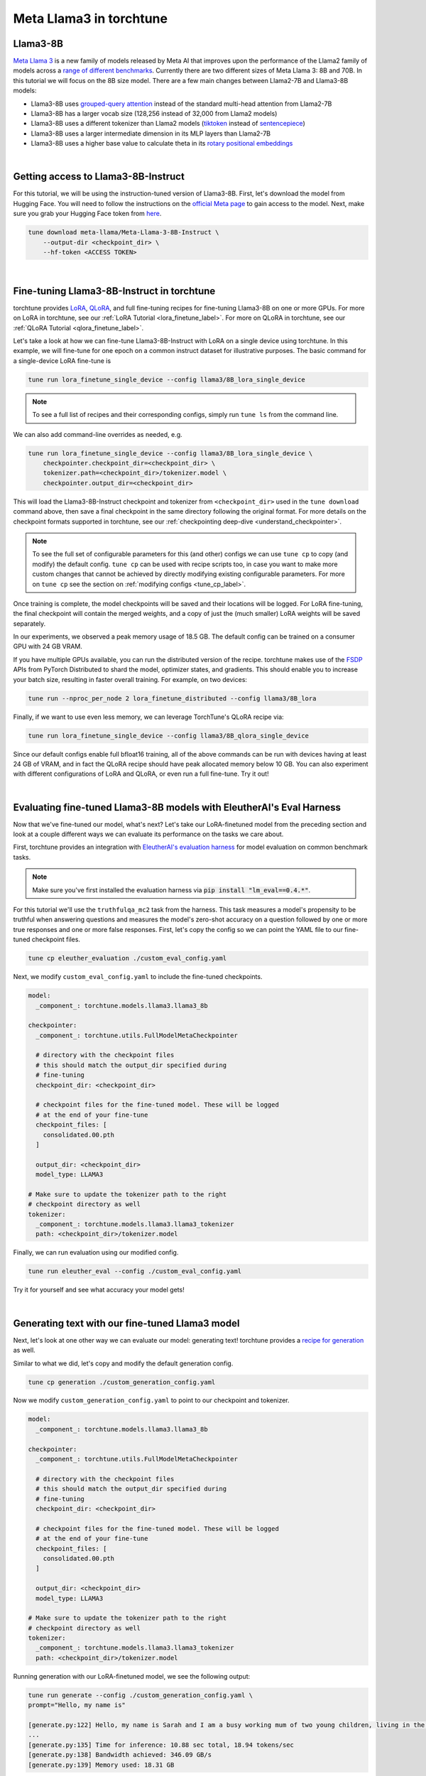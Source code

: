 ========================
Meta Llama3 in torchtune
========================

.. grid:: 2

    .. grid-item-card:: :octicon:`mortar-board;1em;` You will learn how to:

      * Download the Llama3-8B-Instruct weights and tokenizer
      * Fine-tune Llama3-8B-Instruct with LoRA and QLoRA
      * Evaluate your fine-tuned Llama3-8B-Instruct model
      * Generate text with your fine-tuned model
      * Quantize your model to speed up generation

    .. grid-item-card:: :octicon:`list-unordered;1em;` Prerequisites

      * Be familiar with :ref:`torchtune<overview_label>`
      * Make sure to :ref:`install torchtune<install_label>`


Llama3-8B
---------

`Meta Llama 3 <https://llama.meta.com/llama3>`_ is a new family of models released by Meta AI that improves upon the performance of the Llama2 family
of models across a `range of different benchmarks <https://huggingface.co/meta-llama/Meta-Llama-3-8B#base-pretrained-models>`_.
Currently there are two different sizes of Meta Llama 3: 8B and 70B. In this tutorial we will focus on the 8B size model.
There are a few main changes between Llama2-7B and Llama3-8B models:

- Llama3-8B uses `grouped-query attention <https://arxiv.org/abs/2305.13245>`_ instead of the standard multi-head attention from Llama2-7B
- Llama3-8B has a larger vocab size (128,256 instead of 32,000 from Llama2 models)
- Llama3-8B uses a different tokenizer than Llama2 models (`tiktoken <https://github.com/openai/tiktoken>`_ instead of `sentencepiece <https://github.com/google/sentencepiece>`_)
- Llama3-8B uses a larger intermediate dimension in its MLP layers than Llama2-7B
- Llama3-8B uses a higher base value to calculate theta in its `rotary positional embeddings <https://arxiv.org/abs/2104.09864>`_

|

Getting access to Llama3-8B-Instruct
------------------------------------

For this tutorial, we will be using the instruction-tuned version of Llama3-8B. First, let's download the model from Hugging Face. You will need to follow the instructions
on the `official Meta page <https://github.com/meta-llama/llama3/blob/main/README.md>`_ to gain access to the model.
Next, make sure you grab your Hugging Face token from `here <https://huggingface.co/settings/tokens>`_.


.. code-block:: bash

    tune download meta-llama/Meta-Llama-3-8B-Instruct \
        --output-dir <checkpoint_dir> \
        --hf-token <ACCESS TOKEN>

|

Fine-tuning Llama3-8B-Instruct in torchtune
-------------------------------------------

torchtune provides `LoRA <https://arxiv.org/abs/2106.09685>`_, `QLoRA <https://arxiv.org/abs/2305.14314>`_, and full fine-tuning
recipes for fine-tuning Llama3-8B on one or more GPUs. For more on LoRA in torchtune, see our :ref:`LoRA Tutorial <lora_finetune_label>`.
For more on QLoRA in torchtune, see our :ref:`QLoRA Tutorial <qlora_finetune_label>`.

Let's take a look at how we can fine-tune Llama3-8B-Instruct with LoRA on a single device using torchtune. In this example, we will fine-tune
for one epoch on a common instruct dataset for illustrative purposes. The basic command for a single-device LoRA fine-tune is

.. code-block:: bash

    tune run lora_finetune_single_device --config llama3/8B_lora_single_device

.. note::
    To see a full list of recipes and their corresponding configs, simply run ``tune ls`` from the command line.

We can also add command-line overrides as needed, e.g.

.. code-block:: bash

    tune run lora_finetune_single_device --config llama3/8B_lora_single_device \
        checkpointer.checkpoint_dir=<checkpoint_dir> \
        tokenizer.path=<checkpoint_dir>/tokenizer.model \
        checkpointer.output_dir=<checkpoint_dir>

This will load the Llama3-8B-Instruct checkpoint and tokenizer from ``<checkpoint_dir>`` used in the ``tune download`` command above,
then save a final checkpoint in the same directory following the original format. For more details on the
checkpoint formats supported in torchtune, see our :ref:`checkpointing deep-dive <understand_checkpointer>`.

.. note::
    To see the full set of configurable parameters for this (and other) configs we can use ``tune cp`` to copy (and modify)
    the default config. ``tune cp`` can be used with recipe scripts too, in case you want to make more custom changes
    that cannot be achieved by directly modifying existing configurable parameters. For more on ``tune cp`` see the section on
    :ref:`modifying configs <tune_cp_label>`.

Once training is complete, the model checkpoints will be saved and their locations will be logged. For
LoRA fine-tuning, the final checkpoint will contain the merged weights, and a copy of just the (much smaller) LoRA weights
will be saved separately.

In our experiments, we observed a peak memory usage of 18.5 GB. The default config can be trained on a consumer GPU with 24 GB VRAM.

If you have multiple GPUs available, you can run the distributed version of the recipe.
torchtune makes use of the `FSDP <https://pytorch.org/tutorials/intermediate/FSDP_tutorial.html>`_ APIs from PyTorch Distributed
to shard the model, optimizer states, and gradients. This should enable you to increase your batch size, resulting in faster overall training.
For example, on two devices:

.. code-block:: bash

    tune run --nproc_per_node 2 lora_finetune_distributed --config llama3/8B_lora

Finally, if we want to use even less memory, we can leverage TorchTune's QLoRA recipe via:

.. code-block:: bash

    tune run lora_finetune_single_device --config llama3/8B_qlora_single_device

Since our default configs enable full bfloat16 training, all of the above commands can be run with
devices having at least 24 GB of VRAM, and in fact the QLoRA recipe should have peak allocated memory
below 10 GB. You can also experiment with different configurations of LoRA and QLoRA, or even run a full fine-tune.
Try it out!

|

Evaluating fine-tuned Llama3-8B models with EleutherAI's Eval Harness
---------------------------------------------------------------------

Now that we've fine-tuned our model, what's next? Let's take our LoRA-finetuned model from the
preceding section and look at a couple different ways we can evaluate its performance on the tasks we care about.

First, torchtune provides an integration with
`EleutherAI's evaluation harness <https://github.com/EleutherAI/lm-evaluation-harness>`_
for model evaluation on common benchmark tasks.

.. note::
    Make sure you've first installed the evaluation harness via :code:`pip install "lm_eval==0.4.*"`.

For this tutorial we'll use the ``truthfulqa_mc2`` task from the harness.
This task measures a model's propensity to be truthful when answering questions and
measures the model's zero-shot accuracy on a question followed by one or more true
responses and one or more false responses. First, let's copy the config so we can point the YAML
file to our fine-tuned checkpoint files.

.. code-block:: bash

    tune cp eleuther_evaluation ./custom_eval_config.yaml

Next, we modify ``custom_eval_config.yaml`` to include the fine-tuned checkpoints.

.. code-block:: yaml

    model:
      _component_: torchtune.models.llama3.llama3_8b

    checkpointer:
      _component_: torchtune.utils.FullModelMetaCheckpointer

      # directory with the checkpoint files
      # this should match the output_dir specified during
      # fine-tuning
      checkpoint_dir: <checkpoint_dir>

      # checkpoint files for the fine-tuned model. These will be logged
      # at the end of your fine-tune
      checkpoint_files: [
        consolidated.00.pth
      ]

      output_dir: <checkpoint_dir>
      model_type: LLAMA3

    # Make sure to update the tokenizer path to the right
    # checkpoint directory as well
    tokenizer:
      _component_: torchtune.models.llama3.llama3_tokenizer
      path: <checkpoint_dir>/tokenizer.model

Finally, we can run evaluation using our modified config.

.. code-block:: bash

    tune run eleuther_eval --config ./custom_eval_config.yaml

Try it for yourself and see what accuracy your model gets!

|

Generating text with our fine-tuned Llama3 model
------------------------------------------------

Next, let's look at one other way we can evaluate our model: generating text! torchtune provides a
`recipe for generation <https://github.com/pytorch/torchtune/blob/main/recipes/generate.py>`_ as well.

Similar to what we did, let's copy and modify the default generation config.

.. code-block:: bash

    tune cp generation ./custom_generation_config.yaml

Now we modify ``custom_generation_config.yaml`` to point to our checkpoint and tokenizer.

.. code-block:: yaml

    model:
      _component_: torchtune.models.llama3.llama3_8b

    checkpointer:
      _component_: torchtune.utils.FullModelMetaCheckpointer

      # directory with the checkpoint files
      # this should match the output_dir specified during
      # fine-tuning
      checkpoint_dir: <checkpoint_dir>

      # checkpoint files for the fine-tuned model. These will be logged
      # at the end of your fine-tune
      checkpoint_files: [
        consolidated.00.pth
      ]

      output_dir: <checkpoint_dir>
      model_type: LLAMA3

    # Make sure to update the tokenizer path to the right
    # checkpoint directory as well
    tokenizer:
      _component_: torchtune.models.llama3.llama3_tokenizer
      path: <checkpoint_dir>/tokenizer.model

Running generation with our LoRA-finetuned model, we see the following output:

.. code-block:: bash

    tune run generate --config ./custom_generation_config.yaml \
    prompt="Hello, my name is"

    [generate.py:122] Hello, my name is Sarah and I am a busy working mum of two young children, living in the North East of England.
    ...
    [generate.py:135] Time for inference: 10.88 sec total, 18.94 tokens/sec
    [generate.py:138] Bandwidth achieved: 346.09 GB/s
    [generate.py:139] Memory used: 18.31 GB

Faster generation via quantization
----------------------------------

We can see that the model took just under 11 seconds, generating almost 19 tokens per second.
We can speed this up a bit by quantizing our model. Here we'll use 4-bit weights-only quantization
as provided by `torchao <https://github.com/pytorch-labs/ao>`_.

If you've been following along this far, you know the drill by now.
Let's copy the quantization config and point it at our fine-tuned model.

.. code-block:: bash

    tune cp quantization ./custom_quantization_config.yaml

And update ``custom_quantization_config.yaml`` with the following:

.. code-block:: yaml

    # Model arguments
    model:
      _component_: torchtune.models.llama3.llama3_8b

    checkpointer:
      _component_: torchtune.utils.FullModelMetaCheckpointer

      # directory with the checkpoint files
      # this should match the output_dir specified during
      # fine-tuning
      checkpoint_dir: <checkpoint_dir>

      # checkpoint files for the fine-tuned model. These will be logged
      # at the end of your fine-tune
      checkpoint_files: [
        consolidated.00.pth
      ]

      output_dir: <checkpoint_dir>
      model_type: LLAMA3

To quantize the model, we can now run:

.. code-block:: bash

    tune run quantize --config ./custom_quantization_config.yaml

    [quantize.py:90] Time for quantization: 2.93 sec
    [quantize.py:91] Memory used: 23.13 GB
    [quantize.py:104] Model checkpoint of size 4.92 GB saved to /tmp/Llama-3-8B-Instruct-hf/consolidated-4w.pt

We can see that the model is now under 5 GB, or just over four bits for each of the 8B parameters.

.. note::
    Unlike the fine-tuned checkpoints, the quantization recipe outputs a single checkpoint file. This is
    because our quantization APIs currently don't support any conversion across formats.
    As a result you won't be able to use these quantized models outside of torchtune.
    But you should be able to use these with the generation and evaluation recipes within
    torchtune. These results will help inform which quantization methods you should use
    with your favorite inference engine.

Let's take our quantized model and run the same generation again.
First, we'll make one more change to our ``custom_generation_config.yaml``.

.. code-block:: yaml

    checkpointer:
      # we need to use the custom TorchTune checkpointer
      # instead of the HF checkpointer for loading
      # quantized models
      _component_: torchtune.utils.FullModelTorchTuneCheckpointer

      # directory with the checkpoint files
      # this should match the output_dir specified during
      # fine-tuning
      checkpoint_dir: <checkpoint_dir>

      # checkpoint files point to the quantized model
      checkpoint_files: [
        consolidated-4w.pt,
      ]

      output_dir: <checkpoint_dir>
      model_type: LLAMA3

    # we also need to update the quantizer to what was used during
    # quantization
    quantizer:
      _component_: torchtune.utils.quantization.Int4WeightOnlyQuantizer
      groupsize: 256

Let's re-run generation!

.. code-block:: bash

    tune run generate --config ./custom_generation_config.yaml \
    prompt="Hello, my name is"

    [generate.py:122] Hello, my name is Jake.
    I am a multi-disciplined artist with a passion for creating, drawing and painting.
    ...
    Time for inference: 1.62 sec total, 57.95 tokens/sec

By quantizing the model and running ``torch.compile`` we get over a 3x speedup!

This is just the beginning of what you can do with Meta Llama3 using torchtune and the broader ecosystem.
We look forward to seeing what you build!
